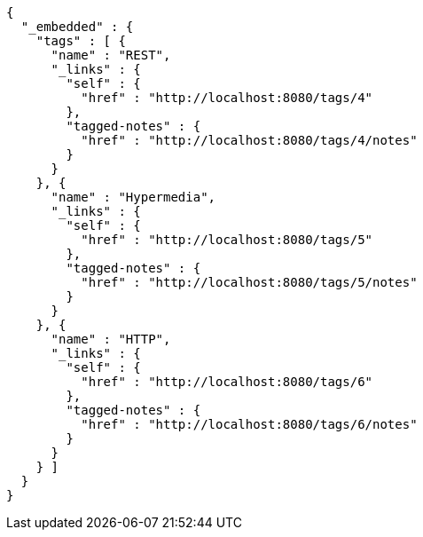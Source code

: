 [source,options="nowrap"]
----
{
  "_embedded" : {
    "tags" : [ {
      "name" : "REST",
      "_links" : {
        "self" : {
          "href" : "http://localhost:8080/tags/4"
        },
        "tagged-notes" : {
          "href" : "http://localhost:8080/tags/4/notes"
        }
      }
    }, {
      "name" : "Hypermedia",
      "_links" : {
        "self" : {
          "href" : "http://localhost:8080/tags/5"
        },
        "tagged-notes" : {
          "href" : "http://localhost:8080/tags/5/notes"
        }
      }
    }, {
      "name" : "HTTP",
      "_links" : {
        "self" : {
          "href" : "http://localhost:8080/tags/6"
        },
        "tagged-notes" : {
          "href" : "http://localhost:8080/tags/6/notes"
        }
      }
    } ]
  }
}
----